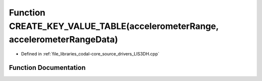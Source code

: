 .. _exhale_function_LIS3DH_8cpp_1a36a971ec52ae8c2dbf51b944d8cefaa6:

Function CREATE_KEY_VALUE_TABLE(accelerometerRange, accelerometerRangeData)
===========================================================================

- Defined in :ref:`file_libraries_codal-core_source_drivers_LIS3DH.cpp`


Function Documentation
----------------------


.. doxygenfunction:: CREATE_KEY_VALUE_TABLE(accelerometerRange, accelerometerRangeData)

